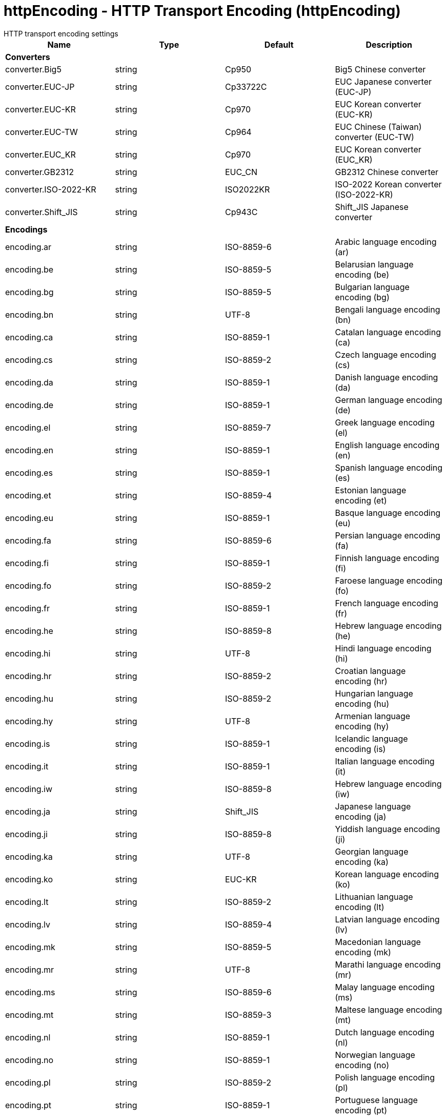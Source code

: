 = httpEncoding - HTTP Transport Encoding (httpEncoding)
:nofooter:
HTTP transport encoding settings

[cols="a,a,a,a",width="100%"]
|===
|Name|Type|Default|Description

4+|*Converters*

|converter.Big5

|string

|Cp950

|Big5 Chinese converter

|converter.EUC-JP

|string

|Cp33722C

|EUC Japanese converter (EUC-JP)

|converter.EUC-KR

|string

|Cp970

|EUC Korean converter (EUC-KR)

|converter.EUC-TW

|string

|Cp964

|EUC Chinese (Taiwan) converter (EUC-TW)

|converter.EUC_KR

|string

|Cp970

|EUC Korean converter (EUC_KR)

|converter.GB2312

|string

|EUC_CN

|GB2312 Chinese converter

|converter.ISO-2022-KR

|string

|ISO2022KR

|ISO-2022 Korean converter (ISO-2022-KR)

|converter.Shift_JIS

|string

|Cp943C

|Shift_JIS Japanese converter

4+|*Encodings*

|encoding.ar

|string

|ISO-8859-6

|Arabic language encoding (ar)

|encoding.be

|string

|ISO-8859-5

|Belarusian language encoding (be)

|encoding.bg

|string

|ISO-8859-5

|Bulgarian language encoding (bg)

|encoding.bn

|string

|UTF-8

|Bengali language encoding (bn)

|encoding.ca

|string

|ISO-8859-1

|Catalan language encoding (ca)

|encoding.cs

|string

|ISO-8859-2

|Czech language encoding (cs)

|encoding.da

|string

|ISO-8859-1

|Danish language encoding (da)

|encoding.de

|string

|ISO-8859-1

|German language encoding (de)

|encoding.el

|string

|ISO-8859-7

|Greek language encoding (el)

|encoding.en

|string

|ISO-8859-1

|English language encoding (en)

|encoding.es

|string

|ISO-8859-1

|Spanish language encoding (es)

|encoding.et

|string

|ISO-8859-4

|Estonian language encoding (et)

|encoding.eu

|string

|ISO-8859-1

|Basque language encoding (eu)

|encoding.fa

|string

|ISO-8859-6

|Persian language encoding (fa)

|encoding.fi

|string

|ISO-8859-1

|Finnish language encoding (fi)

|encoding.fo

|string

|ISO-8859-2

|Faroese language encoding (fo)

|encoding.fr

|string

|ISO-8859-1

|French language encoding (fr)

|encoding.he

|string

|ISO-8859-8

|Hebrew language encoding (he)

|encoding.hi

|string

|UTF-8

|Hindi language encoding (hi)

|encoding.hr

|string

|ISO-8859-2

|Croatian language encoding (hr)

|encoding.hu

|string

|ISO-8859-2

|Hungarian language encoding (hu)

|encoding.hy

|string

|UTF-8

|Armenian language encoding (hy)

|encoding.is

|string

|ISO-8859-1

|Icelandic language encoding (is)

|encoding.it

|string

|ISO-8859-1

|Italian language encoding (it)

|encoding.iw

|string

|ISO-8859-8

|Hebrew language encoding (iw)

|encoding.ja

|string

|Shift_JIS

|Japanese language encoding (ja)

|encoding.ji

|string

|ISO-8859-8

|Yiddish language encoding (ji)

|encoding.ka

|string

|UTF-8

|Georgian language encoding (ka)

|encoding.ko

|string

|EUC-KR

|Korean language encoding (ko)

|encoding.lt

|string

|ISO-8859-2

|Lithuanian language encoding (lt)

|encoding.lv

|string

|ISO-8859-4

|Latvian language encoding (lv)

|encoding.mk

|string

|ISO-8859-5

|Macedonian language encoding (mk)

|encoding.mr

|string

|UTF-8

|Marathi language encoding (mr)

|encoding.ms

|string

|ISO-8859-6

|Malay language encoding (ms)

|encoding.mt

|string

|ISO-8859-3

|Maltese language encoding (mt)

|encoding.nl

|string

|ISO-8859-1

|Dutch language encoding (nl)

|encoding.no

|string

|ISO-8859-1

|Norwegian language encoding (no)

|encoding.pl

|string

|ISO-8859-2

|Polish language encoding (pl)

|encoding.pt

|string

|ISO-8859-1

|Portuguese language encoding (pt)

|encoding.ro

|string

|ISO-8859-2

|Romanian language encoding (ro)

|encoding.ru

|string

|ISO-8859-5

|Russian language encoding (ru)

|encoding.sa

|string

|UTF-8

|Sanskrit language encoding (sa)

|encoding.sh

|string

|ISO-8859-2

|Serbo-Croatian language encoding (sh)

|encoding.sk

|string

|ISO-8859-2

|Slovak language encoding (sk)

|encoding.sl

|string

|ISO-8859-2

|Slovenian language encoding (sl)

|encoding.sq

|string

|ISO-8859-2

|Albanian language encoding (sq)

|encoding.sr

|string

|ISO-8859-5

|Serbian language encoding (sr)

|encoding.sv

|string

|ISO-8859-1

|Swedish language encoding (sv)

|encoding.ta

|string

|UTF-8

|Tamil language encoding (ta)

|encoding.th

|string

|windows-874

|Thai language encoding (th)

|encoding.tr

|string

|ISO-8859-9

|Turkish language encoding (tr)

|encoding.uk

|string

|ISO-8859-5

|Ukrainian language encoding (uk)

|encoding.vi

|string

|windows-1258

|Vietnamese language encoding (vi)

|encoding.yi

|string

|ISO-8859-8

|Yiddish language encoding (yi)

|encoding.zh

|string

|GB2312

|Chinese language encoding (zh)

|encoding.zh_TW

|string

|Big5

|Chinese language encoding (zh_TW)
|===
